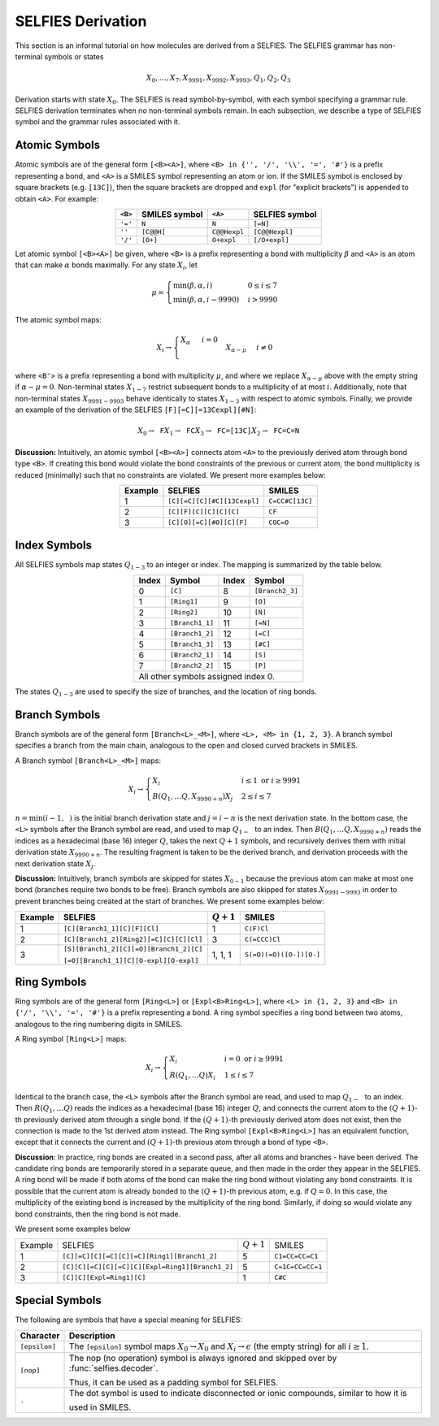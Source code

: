 SELFIES Derivation
==================

This section is an informal tutorial on how molecules are derived
from a SELFIES. The SELFIES grammar has non-terminal symbols or states

.. math::

    X_0, \ldots, X_7, X_{9991}, X_{9992}, X_{9993}, Q_1, Q_2, Q_3

Derivation starts with state :math:`X_0`. The SELFIES is read symbol-by-symbol,
with each symbol specifying a grammar rule. SELFIES derivation terminates
when no non-terminal symbols remain. In each subsection, we describe a type of
SELFIES symbol and the grammar rules associated with it.

Atomic Symbols
##############

Atomic symbols are of the general form ``[<B><A>]``, where
``<B> in {'', '/', '\\', '=', '#'}`` is a prefix representing a bond,
and ``<A>`` is a SMILES symbol representing an atom or ion.
If the SMILES symbol is enclosed by square brackets (e.g. ``[13C]``),
then the square brackets are dropped and ``expl`` (for "explicit brackets")
is appended to obtain ``<A>``. For example:

.. table::
    :align: center

    +---------+---------------+--------------+----------------+
    | ``<B>`` | SMILES symbol | ``<A>``      | SELFIES symbol |
    +=========+===============+==============+================+
    | ``'='`` | ``N``         | ``N``        | ``[=N]``       |
    +---------+---------------+--------------+----------------+
    | ``''``  | ``[C@@H]``    | ``C@@Hexpl`` | ``[C@@Hexpl]`` |
    +---------+---------------+--------------+----------------+
    | ``'/'`` | ``[O+]``      | ``O+expl``   | ``[/O+expl]``  |
    +---------+---------------+--------------+----------------+

Let atomic symbol ``[<B><A>]`` be given, where ``<B>`` is a prefix
representing a bond with multiplicity :math:`\beta` and ``<A>`` is an atom
that can make :math:`\alpha` bonds maximally. For any state :math:`X_i`,
let

.. math::

    \mu = \begin{cases}
        \min(\beta, \alpha, i) & 0 \leq i \leq 7 \\
        \min(\beta, \alpha, i - 9990) & i > 9990
    \end{cases}

The atomic symbol maps:

.. math::

    X_i \to \begin{cases}
        \texttt{<A>} X_{\alpha} & i = 0 \\
        \texttt{<B'><A>} X_{\alpha - \mu} & i \neq 0
    \end{cases}

where ``<B'>`` is a prefix representing a bond with multiplicity :math:`\mu`,
and where we replace :math:`X_{\alpha - \mu}` above with the empty string
if :math:`\alpha - \mu = 0`. Non-terminal states :math:`X_{1-7}`
restrict subsequent bonds to a multiplicity of at most :math:`i`.
Additionally, note that non-terminal states :math:`X_{9991-9993}`
behave identically to states :math:`X_{1-3}` with respect to
atomic symbols. Finally, we provide an example of the derivation of the
SELFIES ``[F][=C][=13Cexpl][#N]``:

.. math::

    X_0 \to \texttt{F}X_1 \to \texttt{FC}X_3 \to \texttt{FC=[13C]}X_2 \to \texttt{FC=C=N}


**Discussion:** Intuitively, an atomic symbol ``[<B><A>]`` connects
atom ``<A>`` to the previously derived atom through bond type ``<B>``.
If creating this bond would violate the bond constraints of the previous
or current atom, the bond multiplicity is reduced (minimally) such that no
constraints are violated. We present more examples below:

.. table::
    :align: center

    +---------+-----------------------------+-----------------+
    | Example | SELFIES                     | SMILES          |
    +=========+=============================+=================+
    | 1       | ``[C][=C][C][#C][13Cexpl]`` | ``C=CC#C[13C]`` |
    +---------+-----------------------------+-----------------+
    | 2       | ``[C][F][C][C][C][C]``      | ``CF``          |
    +---------+-----------------------------+-----------------+
    | 3       | ``[C][O][=C][#O][C][F]``    | ``COC=O``       |
    +---------+-----------------------------+-----------------+

Index Symbols
#############

All SELFIES symbols map states :math:`Q_{1-3}` to
an integer or index. The mapping is summarized by the table below.

.. table::
    :align: center

    +-------+-----------------+-------+-----------------+
    | Index | Symbol          | Index | Symbol          |
    +=======+=================+=======+=================+
    | 0     | ``[C]``         | 8     | ``[Branch2_3]`` |
    +-------+-----------------+-------+-----------------+
    | 1     | ``[Ring1]``     | 9     | ``[O]``         |
    +-------+-----------------+-------+-----------------+
    | 2     | ``[Ring2]``     | 10    | ``[N]``         |
    +-------+-----------------+-------+-----------------+
    | 3     | ``[Branch1_1]`` | 11    | ``[=N]``        |
    +-------+-----------------+-------+-----------------+
    | 4     | ``[Branch1_2]`` | 12    | ``[=C]``        |
    +-------+-----------------+-------+-----------------+
    | 5     | ``[Branch1_3]`` | 13    | ``[#C]``        |
    +-------+-----------------+-------+-----------------+
    | 6     | ``[Branch2_1]`` | 14    | ``[S]``         |
    +-------+-----------------+-------+-----------------+
    | 7     | ``[Branch2_2]`` | 15    | ``[P]``         |
    +-------+-----------------+-------+-----------------+
    | All other symbols assigned index 0.               |
    +-------+-----------------+-------+-----------------+

The states :math:`Q_{1-3}` are used to specify the size of branches,
and the location of ring bonds.

Branch Symbols
##############
Branch symbols are of the general form ``[Branch<L>_<M>]``, where
``<L>, <M> in {1, 2, 3}``. A branch symbol specifies a branch from the
main chain, analogous to the open and closed curved brackets in SMILES.


A Branch symbol ``[Branch<L>_<M>]`` maps:

.. math::

    X_i \to \begin{cases}
        X_i & i \leq 1 \text{ or } i \geq 9991 \\
        B(Q_1, \ldots Q_{\texttt{<L>}}, X_{9990 + n})X_j & 2 \leq i \leq 7
    \end{cases}

:math:`n = \min(i - 1, \texttt{<M>})` is the initial branch
derivation state and :math:`j = i - n` is the next derivation state. In the
bottom case, the ``<L>`` symbols after the Branch symbol are read,
and used to map :math:`Q_{1-\texttt{<L>}}` to an index. Then
:math:`B(Q_1, \ldots Q_{\texttt{<L>}}, X_{9990 + n})` reads the
indices as a hexadecimal (base 16) integer :math:`Q`, takes the
next :math:`Q + 1` symbols, and recursively derives them with initial
derivation state :math:`X_{9990 + n}`. The resulting fragment is taken to be
the derived branch, and derivation proceeds with the next
derivation state :math:`X_j`.

**Discussion:**  Intuitively, branch symbols are skipped for states
:math:`X_{0-1}` because the previous atom can make at most one bond
(branches require two bonds
to be free). Branch symbols are also skipped for states :math:`X_{9991-9993}`
in order to prevent branches being created at the start of branches.
We present some examples below:

+---------+-----------------------------------------+---------------+-------------------------+
| Example | SELFIES                                 | :math:`Q + 1` | SMILES                  |
+=========+=========================================+===============+=========================+
| 1       | ``[C][Branch1_1][C][F][Cl]``            | 1             | ``C(F)Cl``              |
+---------+-----------------------------------------+---------------+-------------------------+
| 2       | ``[C][Branch1_2][Ring2][=C][C][C][Cl]`` | 3             | ``C(=CCC)Cl``           |
+---------+-----------------------------------------+---------------+-------------------------+
| 3       | ``[S][Branch1_2][C][=O][Branch1_2][C]`` | 1, 1, 1       | ``S(=O)(=O)([O-])[O-]`` |
|         |                                         |               |                         |
|         | ``[=O][Branch1_1][C][O-expl][O-expl]``  |               |                         |
+---------+-----------------------------------------+---------------+-------------------------+

Ring Symbols
############

Ring symbols are of the general form ``[Ring<L>]`` or ``[Expl<B>Ring<L>]``,
where ``<L> in {1, 2, 3}`` and ``<B> in {'/', '\\', '=', '#'}`` is a
prefix representing a bond. A ring symbol specifies a ring bond between two
atoms, analogous to the ring numbering digits in SMILES.

A Ring symbol ``[Ring<L>]`` maps:

.. math::

    X_i \to \begin{cases}
        X_i & i = 0 \text{ or } i \geq 9991 \\
        R(Q_1, \ldots Q_{\texttt{<L>}})X_i & 1 \leq i \leq 7
    \end{cases}

Identical to the branch case, the ``<L>`` symbols after the Branch symbol are read,
and used to map :math:`Q_{1-\texttt{<L>}}` to an index. Then
:math:`R(Q_1, \ldots Q_{\texttt{<L>}})` reads the
indices as a hexadecimal (base 16) integer :math:`Q`, and connects the current
atom to the :math:`(Q + 1)`-th previously derived atom through a single bond.
If the :math:`(Q + 1)`-th previously derived atom does not exist,
then the connection is made to the 1st derived atom instead.
The Ring symbol ``[Expl<B>Ring<L>]`` has an equivalent function, except
that it connects the current and :math:`(Q + 1)`-th previous atom through
a bond of type ``<B>``.


**Discussion**: In practice, ring bonds are created in a second pass,
after all atoms and branches - have been derived. The candidate ring
bonds are temporarily stored in a separate queue, and then made in
the order they appear in the SELFIES. A ring bond will be made if
both atoms of the bond can make the ring bond without violating any bond
constraints. It is possible that the current atom is already bonded to the
:math:`(Q + 1)`-th previous atom, e.g. if :math:`Q = 0`. In this case,
the multiplicity of the existing bond is increased by the multiplicity
of the ring bond. Similarly, if doing so would violate any bond constraints,
then the ring bond is not made.

We present some examples below

+---------+-------------------------------------------------+---------------+------------------+
| Example | SELFIES                                         | :math:`Q + 1` | SMILES           |
+---------+-------------------------------------------------+---------------+------------------+
| 1       | ``[C][=C][C][=C][C][=C][Ring1][Branch1_2]``     | 5             | ``C1=CC=CC=C1``  |
+---------+-------------------------------------------------+---------------+------------------+
| 2       | ``[C][C][=C][C][=C][C][Expl=Ring1][Branch1_2]`` | 5             | ``C=1C=CC=CC=1`` |
+---------+-------------------------------------------------+---------------+------------------+
| 3       | ``[C][C][Expl=Ring1][C]``                       | 1             | ``C#C``          |
+---------+-------------------------------------------------+---------------+------------------+

Special Symbols
###############

The following are symbols that have a special meaning for SELFIES:

+---------------+----------------------------------------------------------------------------------------------+
| Character     | Description                                                                                  |
+===============+==============================================================================================+
| ``[epsilon]`` | The ``[epsilon]`` symbol maps :math:`X_0 \to X_0` and :math:`X_i \to \epsilon` (the empty    |
|               | string) for all :math:`i \geq 1`.                                                            |
+---------------+----------------------------------------------------------------------------------------------+
| ``[nop]``     | The nop (no operation) symbol is always ignored and skipped over by :func:`selfies.decoder`. |
|               |                                                                                              |
|               | Thus, it can be used as a padding symbol for SELFIES.                                        |
+---------------+----------------------------------------------------------------------------------------------+
| ``.``         | The dot symbol is used to indicate disconnected or ionic compounds, similar to how it is     |
|               |                                                                                              |
|               | used in SMILES.                                                                              |
+---------------+----------------------------------------------------------------------------------------------+
